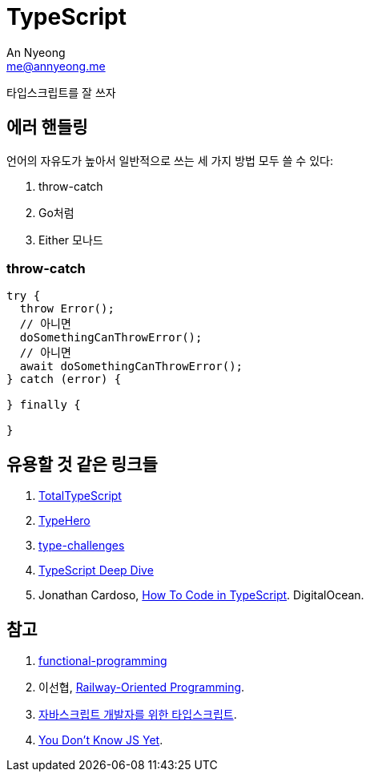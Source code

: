 = TypeScript
An Nyeong <me@annyeong.me>
:description:
:keywords:
:created_at: 2023-12-05 15:15:40

타입스크립트를 잘 쓰자

[error-handling]
== 에러 핸들링

언어의 자유도가 높아서 일반적으로 쓰는 세 가지 방법 모두 쓸 수 있다:

. throw-catch
. Go처럼
. Either 모나드


=== throw-catch

```typescript
try {
  throw Error();
  // 아니면
  doSomethingCanThrowError();
  // 아니면
  await doSomethingCanThrowError();
} catch (error) {

} finally {

}
```

== 유용할 것 같은 링크들

. https://www.totaltypescript.com/tutorials[TotalTypeScript]
. https://typehero.dev/[TypeHero]
. https://github.com/type-challenges/type-challenges[type-challenges]
. https://basarat.gitbook.io/typescript/[TypeScript Deep Dive]
. Jonathan Cardoso, https://www.digitalocean.com/community/tutorial-series/how-to-code-in-typescript[How To Code in TypeScript]. DigitalOcean.

[bibliography]
== 참고

. https://github.com/jbl428/functional-programming[functional-programming]
. 이선협, https://kciter.so/posts/railway-oriented-programming[Railway-Oriented Programming].
. https://ahnheejong.gitbook.io/ts-for-jsdev[자바스크립트 개발자를 위한 타입스크립트].
. https://github.com/getify/You-Dont-Know-JS/tree/2nd-ed?tab=readme-ov-file[You Don't Know JS Yet].
